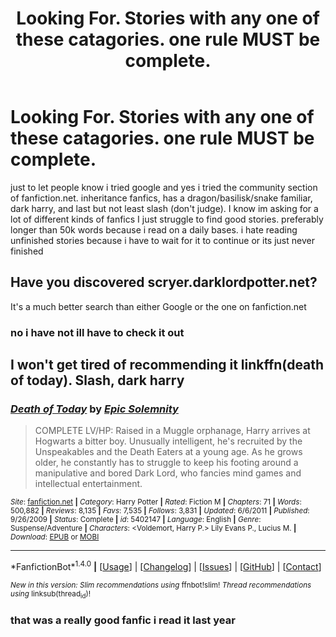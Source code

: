 #+TITLE: Looking For. Stories with any one of these catagories. one rule MUST be complete.

* Looking For. Stories with any one of these catagories. one rule MUST be complete.
:PROPERTIES:
:Author: DemonLordOfGaming
:Score: 1
:DateUnix: 1493070969.0
:DateShort: 2017-Apr-25
:FlairText: Request
:END:
just to let people know i tried google and yes i tried the community section of fanfiction.net. inheritance fanfics, has a dragon/basilisk/snake familiar, dark harry, and last but not least slash (don't judge). I know im asking for a lot of different kinds of fanfics I just struggle to find good stories. preferably longer than 50k words because i read on a daily bases. i hate reading unfinished stories because i have to wait for it to continue or its just never finished


** Have you discovered scryer.darklordpotter.net?

It's a much better search than either Google or the one on fanfiction.net
:PROPERTIES:
:Author: blueocean43
:Score: 4
:DateUnix: 1493082291.0
:DateShort: 2017-Apr-25
:END:

*** no i have not ill have to check it out
:PROPERTIES:
:Author: DemonLordOfGaming
:Score: 1
:DateUnix: 1493084380.0
:DateShort: 2017-Apr-25
:END:


** I won't get tired of recommending it linkffn(death of today). Slash, dark harry
:PROPERTIES:
:Author: heavy__rain
:Score: 1
:DateUnix: 1493282823.0
:DateShort: 2017-Apr-27
:END:

*** [[http://www.fanfiction.net/s/5402147/1/][*/Death of Today/*]] by [[https://www.fanfiction.net/u/2093991/Epic-Solemnity][/Epic Solemnity/]]

#+begin_quote
  COMPLETE LV/HP: Raised in a Muggle orphanage, Harry arrives at Hogwarts a bitter boy. Unusually intelligent, he's recruited by the Unspeakables and the Death Eaters at a young age. As he grows older, he constantly has to struggle to keep his footing around a manipulative and bored Dark Lord, who fancies mind games and intellectual entertainment.
#+end_quote

^{/Site/: [[http://www.fanfiction.net/][fanfiction.net]] *|* /Category/: Harry Potter *|* /Rated/: Fiction M *|* /Chapters/: 71 *|* /Words/: 500,882 *|* /Reviews/: 8,135 *|* /Favs/: 7,535 *|* /Follows/: 3,831 *|* /Updated/: 6/6/2011 *|* /Published/: 9/26/2009 *|* /Status/: Complete *|* /id/: 5402147 *|* /Language/: English *|* /Genre/: Suspense/Adventure *|* /Characters/: <Voldemort, Harry P.> Lily Evans P., Lucius M. *|* /Download/: [[http://www.ff2ebook.com/old/ffn-bot/index.php?id=5402147&source=ff&filetype=epub][EPUB]] or [[http://www.ff2ebook.com/old/ffn-bot/index.php?id=5402147&source=ff&filetype=mobi][MOBI]]}

--------------

*FanfictionBot*^{1.4.0} *|* [[[https://github.com/tusing/reddit-ffn-bot/wiki/Usage][Usage]]] | [[[https://github.com/tusing/reddit-ffn-bot/wiki/Changelog][Changelog]]] | [[[https://github.com/tusing/reddit-ffn-bot/issues/][Issues]]] | [[[https://github.com/tusing/reddit-ffn-bot/][GitHub]]] | [[[https://www.reddit.com/message/compose?to=tusing][Contact]]]

^{/New in this version: Slim recommendations using/ ffnbot!slim! /Thread recommendations using/ linksub(thread_id)!}
:PROPERTIES:
:Author: FanfictionBot
:Score: 1
:DateUnix: 1493282828.0
:DateShort: 2017-Apr-27
:END:


*** that was a really good fanfic i read it last year
:PROPERTIES:
:Author: DemonLordOfGaming
:Score: 1
:DateUnix: 1493567584.0
:DateShort: 2017-Apr-30
:END:
